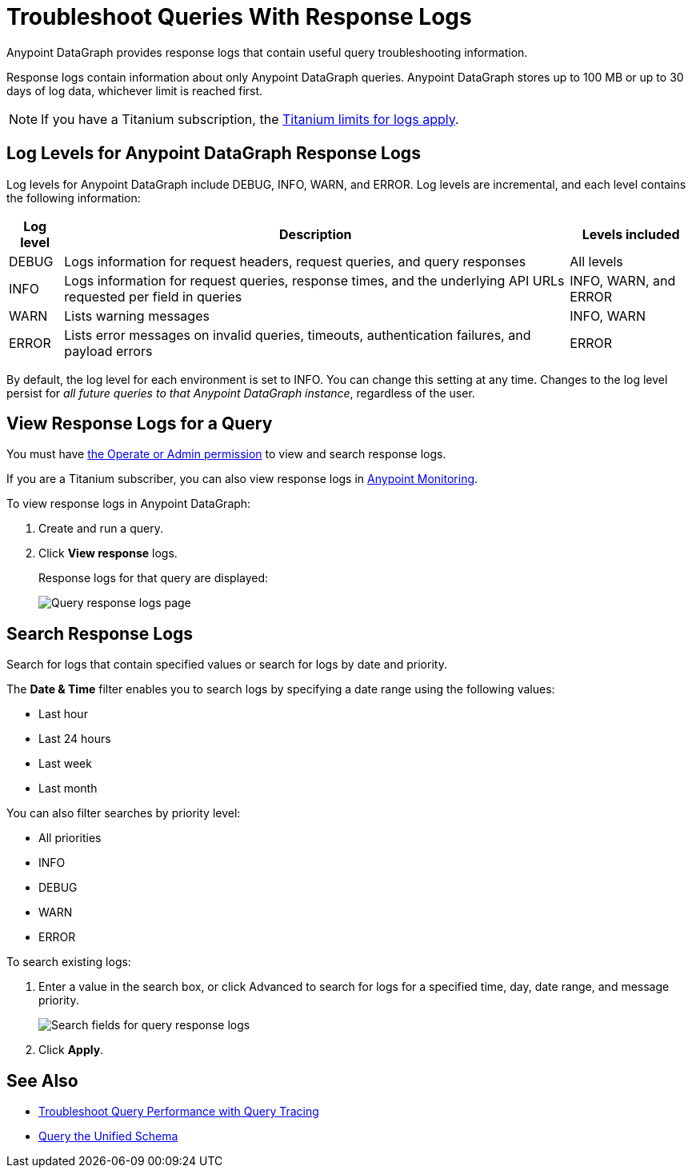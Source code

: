 = Troubleshoot Queries With Response Logs

Anypoint DataGraph provides response logs that contain useful query troubleshooting information.

Response logs contain information about only Anypoint DataGraph queries. Anypoint DataGraph stores up to 100 MB  or up to 30 days of log data, whichever limit is reached first.

[NOTE]
--
If you have a Titanium subscription, the https://docs.mulesoft.com/monitoring/performance-and-impact#titanium-subscription-limits[Titanium limits for logs apply^].
--

== Log Levels for Anypoint DataGraph Response Logs

Log levels for Anypoint DataGraph include DEBUG, INFO, WARN, and ERROR. Log levels are incremental, and each level contains the following information:

[%header%autowidth.spread]
|===
|Log level |Description |Levels included
|DEBUG |Logs information for request headers, request queries, and query responses |All levels
|INFO |Logs information for request queries, response times, and the underlying API URLs requested per field in queries |INFO, WARN, and ERROR
|WARN |Lists warning messages |INFO, WARN
|ERROR |Lists error messages on invalid queries, timeouts, authentication failures, and payload errors |ERROR
|===

By default, the log level for each environment is set to INFO. You can change this setting at any time. Changes to the log level persist for _all future queries to that Anypoint DataGraph instance_, regardless of the user.

== View Response Logs for a Query

You must have xref:permissions.adoc[the Operate or Admin permission] to view and search response logs.

If you are a Titanium subscriber, you can also view response logs in https://docs.mulesoft.com/monitoring/logs[Anypoint Monitoring^].

To view response logs in Anypoint DataGraph:

. Create and run a query.
. Click *View response* logs.
+
Response logs for that query are displayed:
+
image::datagraph-qsg-response-logs.png[Query response logs page]

== Search Response Logs

Search for logs that contain specified values or search for logs by date and priority.

The *Date & Time* filter enables you to search logs by specifying a date range using the following values:

* Last hour
* Last 24 hours
* Last week
* Last month

You can also filter searches by priority level:

* All priorities
* INFO
* DEBUG
* WARN
* ERROR

To search existing logs:

. Enter a value in the search box, or click Advanced to search for logs for a specified time, day, date range, and message priority.
+
image::search-logs.png[Search fields for query response logs ]
. Click *Apply*.

== See Also
* xref:troubleshoot-query-traces.adoc[Troubleshoot Query Performance with Query Tracing]
* xref:query-unified-schema.adoc[Query the Unified Schema]
